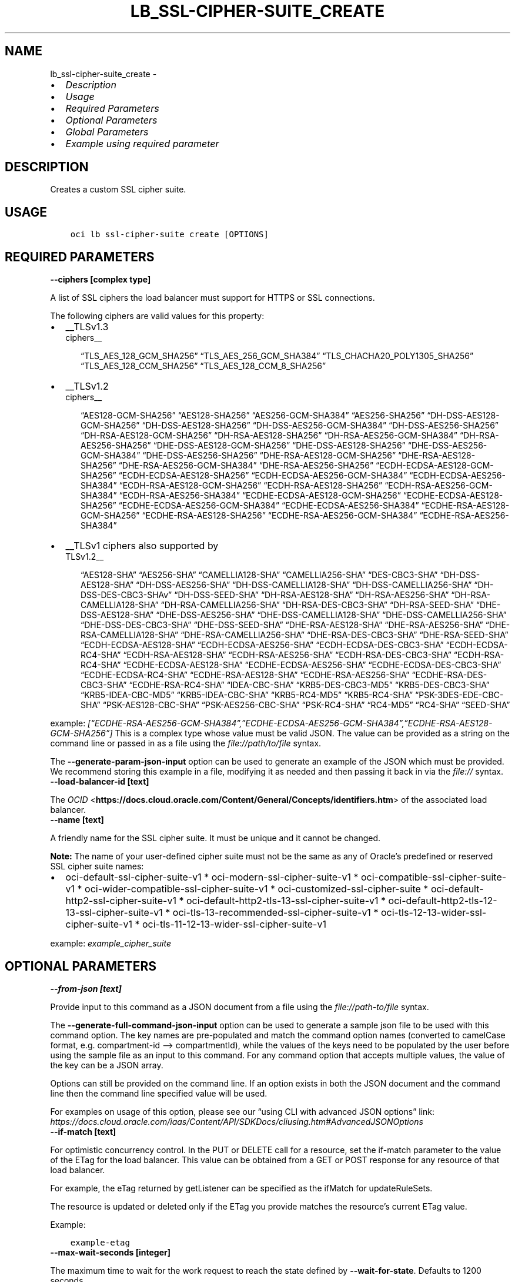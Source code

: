 .\" Man page generated from reStructuredText.
.
.TH "LB_SSL-CIPHER-SUITE_CREATE" "1" "Jul 29, 2024" "3.45.0" "OCI CLI Command Reference"
.SH NAME
lb_ssl-cipher-suite_create \- 
.
.nr rst2man-indent-level 0
.
.de1 rstReportMargin
\\$1 \\n[an-margin]
level \\n[rst2man-indent-level]
level margin: \\n[rst2man-indent\\n[rst2man-indent-level]]
-
\\n[rst2man-indent0]
\\n[rst2man-indent1]
\\n[rst2man-indent2]
..
.de1 INDENT
.\" .rstReportMargin pre:
. RS \\$1
. nr rst2man-indent\\n[rst2man-indent-level] \\n[an-margin]
. nr rst2man-indent-level +1
.\" .rstReportMargin post:
..
.de UNINDENT
. RE
.\" indent \\n[an-margin]
.\" old: \\n[rst2man-indent\\n[rst2man-indent-level]]
.nr rst2man-indent-level -1
.\" new: \\n[rst2man-indent\\n[rst2man-indent-level]]
.in \\n[rst2man-indent\\n[rst2man-indent-level]]u
..
.INDENT 0.0
.IP \(bu 2
\fI\%Description\fP
.IP \(bu 2
\fI\%Usage\fP
.IP \(bu 2
\fI\%Required Parameters\fP
.IP \(bu 2
\fI\%Optional Parameters\fP
.IP \(bu 2
\fI\%Global Parameters\fP
.IP \(bu 2
\fI\%Example using required parameter\fP
.UNINDENT
.SH DESCRIPTION
.sp
Creates a custom SSL cipher suite.
.SH USAGE
.INDENT 0.0
.INDENT 3.5
.sp
.nf
.ft C
oci lb ssl\-cipher\-suite create [OPTIONS]
.ft P
.fi
.UNINDENT
.UNINDENT
.SH REQUIRED PARAMETERS
.INDENT 0.0
.TP
.B \-\-ciphers [complex type]
.UNINDENT
.sp
A list of SSL ciphers the load balancer must support for HTTPS or SSL connections.
.sp
The following ciphers are valid values for this property:
.INDENT 0.0
.IP \(bu 2
__TLSv1.3 
.nf
ciphers__
.fi

.INDENT 2.0
.INDENT 3.5
“TLS_AES_128_GCM_SHA256”         “TLS_AES_256_GCM_SHA384”         “TLS_CHACHA20_POLY1305_SHA256”         “TLS_AES_128_CCM_SHA256”         “TLS_AES_128_CCM_8_SHA256”
.UNINDENT
.UNINDENT
.IP \(bu 2
__TLSv1.2 
.nf
ciphers__
.fi

.INDENT 2.0
.INDENT 3.5
“AES128\-GCM\-SHA256”         “AES128\-SHA256”         “AES256\-GCM\-SHA384”         “AES256\-SHA256”         “DH\-DSS\-AES128\-GCM\-SHA256”         “DH\-DSS\-AES128\-SHA256”         “DH\-DSS\-AES256\-GCM\-SHA384”         “DH\-DSS\-AES256\-SHA256”         “DH\-RSA\-AES128\-GCM\-SHA256”         “DH\-RSA\-AES128\-SHA256”         “DH\-RSA\-AES256\-GCM\-SHA384”         “DH\-RSA\-AES256\-SHA256”         “DHE\-DSS\-AES128\-GCM\-SHA256”         “DHE\-DSS\-AES128\-SHA256”         “DHE\-DSS\-AES256\-GCM\-SHA384”         “DHE\-DSS\-AES256\-SHA256”         “DHE\-RSA\-AES128\-GCM\-SHA256”         “DHE\-RSA\-AES128\-SHA256”         “DHE\-RSA\-AES256\-GCM\-SHA384”         “DHE\-RSA\-AES256\-SHA256”         “ECDH\-ECDSA\-AES128\-GCM\-SHA256”         “ECDH\-ECDSA\-AES128\-SHA256”         “ECDH\-ECDSA\-AES256\-GCM\-SHA384”         “ECDH\-ECDSA\-AES256\-SHA384”         “ECDH\-RSA\-AES128\-GCM\-SHA256”         “ECDH\-RSA\-AES128\-SHA256”         “ECDH\-RSA\-AES256\-GCM\-SHA384”         “ECDH\-RSA\-AES256\-SHA384”         “ECDHE\-ECDSA\-AES128\-GCM\-SHA256”         “ECDHE\-ECDSA\-AES128\-SHA256”         “ECDHE\-ECDSA\-AES256\-GCM\-SHA384”         “ECDHE\-ECDSA\-AES256\-SHA384”         “ECDHE\-RSA\-AES128\-GCM\-SHA256”         “ECDHE\-RSA\-AES128\-SHA256”         “ECDHE\-RSA\-AES256\-GCM\-SHA384”         “ECDHE\-RSA\-AES256\-SHA384”
.UNINDENT
.UNINDENT
.IP \(bu 2
__TLSv1 ciphers also supported by 
.nf
TLSv1.2__
.fi

.INDENT 2.0
.INDENT 3.5
“AES128\-SHA”         “AES256\-SHA”         “CAMELLIA128\-SHA”         “CAMELLIA256\-SHA”         “DES\-CBC3\-SHA”         “DH\-DSS\-AES128\-SHA”         “DH\-DSS\-AES256\-SHA”         “DH\-DSS\-CAMELLIA128\-SHA”         “DH\-DSS\-CAMELLIA256\-SHA”         “DH\-DSS\-DES\-CBC3\-SHAv”         “DH\-DSS\-SEED\-SHA”         “DH\-RSA\-AES128\-SHA”         “DH\-RSA\-AES256\-SHA”         “DH\-RSA\-CAMELLIA128\-SHA”         “DH\-RSA\-CAMELLIA256\-SHA”         “DH\-RSA\-DES\-CBC3\-SHA”         “DH\-RSA\-SEED\-SHA”         “DHE\-DSS\-AES128\-SHA”         “DHE\-DSS\-AES256\-SHA”         “DHE\-DSS\-CAMELLIA128\-SHA”         “DHE\-DSS\-CAMELLIA256\-SHA”         “DHE\-DSS\-DES\-CBC3\-SHA”         “DHE\-DSS\-SEED\-SHA”         “DHE\-RSA\-AES128\-SHA”         “DHE\-RSA\-AES256\-SHA”         “DHE\-RSA\-CAMELLIA128\-SHA”         “DHE\-RSA\-CAMELLIA256\-SHA”         “DHE\-RSA\-DES\-CBC3\-SHA”         “DHE\-RSA\-SEED\-SHA”         “ECDH\-ECDSA\-AES128\-SHA”         “ECDH\-ECDSA\-AES256\-SHA”         “ECDH\-ECDSA\-DES\-CBC3\-SHA”         “ECDH\-ECDSA\-RC4\-SHA”         “ECDH\-RSA\-AES128\-SHA”         “ECDH\-RSA\-AES256\-SHA”         “ECDH\-RSA\-DES\-CBC3\-SHA”         “ECDH\-RSA\-RC4\-SHA”         “ECDHE\-ECDSA\-AES128\-SHA”         “ECDHE\-ECDSA\-AES256\-SHA”         “ECDHE\-ECDSA\-DES\-CBC3\-SHA”         “ECDHE\-ECDSA\-RC4\-SHA”         “ECDHE\-RSA\-AES128\-SHA”         “ECDHE\-RSA\-AES256\-SHA”         “ECDHE\-RSA\-DES\-CBC3\-SHA”         “ECDHE\-RSA\-RC4\-SHA”         “IDEA\-CBC\-SHA”         “KRB5\-DES\-CBC3\-MD5”         “KRB5\-DES\-CBC3\-SHA”         “KRB5\-IDEA\-CBC\-MD5”         “KRB5\-IDEA\-CBC\-SHA”         “KRB5\-RC4\-MD5”         “KRB5\-RC4\-SHA”         “PSK\-3DES\-EDE\-CBC\-SHA”         “PSK\-AES128\-CBC\-SHA”         “PSK\-AES256\-CBC\-SHA”         “PSK\-RC4\-SHA”         “RC4\-MD5”         “RC4\-SHA”         “SEED\-SHA”
.UNINDENT
.UNINDENT
.UNINDENT
.sp
example: \fI[“ECDHE\-RSA\-AES256\-GCM\-SHA384”,”ECDHE\-ECDSA\-AES256\-GCM\-SHA384”,”ECDHE\-RSA\-AES128\-GCM\-SHA256”]\fP
This is a complex type whose value must be valid JSON. The value can be provided as a string on the command line or passed in as a file using
the \fI\%file://path/to/file\fP syntax.
.sp
The \fB\-\-generate\-param\-json\-input\fP option can be used to generate an example of the JSON which must be provided. We recommend storing this example
in a file, modifying it as needed and then passing it back in via the \fI\%file://\fP syntax.
.INDENT 0.0
.TP
.B \-\-load\-balancer\-id [text]
.UNINDENT
.sp
The \fI\%OCID\fP <\fBhttps://docs.cloud.oracle.com/Content/General/Concepts/identifiers.htm\fP> of the associated load balancer.
.INDENT 0.0
.TP
.B \-\-name [text]
.UNINDENT
.sp
A friendly name for the SSL cipher suite. It must be unique and it cannot be changed.
.sp
\fBNote:\fP The name of your user\-defined cipher suite must not be the same as any of Oracle’s predefined or           reserved SSL cipher suite names:
.INDENT 0.0
.IP \(bu 2
oci\-default\-ssl\-cipher\-suite\-v1 * oci\-modern\-ssl\-cipher\-suite\-v1 * oci\-compatible\-ssl\-cipher\-suite\-v1 * oci\-wider\-compatible\-ssl\-cipher\-suite\-v1 * oci\-customized\-ssl\-cipher\-suite * oci\-default\-http2\-ssl\-cipher\-suite\-v1 * oci\-default\-http2\-tls\-13\-ssl\-cipher\-suite\-v1 * oci\-default\-http2\-tls\-12\-13\-ssl\-cipher\-suite\-v1 * oci\-tls\-13\-recommended\-ssl\-cipher\-suite\-v1 * oci\-tls\-12\-13\-wider\-ssl\-cipher\-suite\-v1 * oci\-tls\-11\-12\-13\-wider\-ssl\-cipher\-suite\-v1
.UNINDENT
.sp
example: \fIexample_cipher_suite\fP
.SH OPTIONAL PARAMETERS
.INDENT 0.0
.TP
.B \-\-from\-json [text]
.UNINDENT
.sp
Provide input to this command as a JSON document from a file using the \fI\%file://path\-to/file\fP syntax.
.sp
The \fB\-\-generate\-full\-command\-json\-input\fP option can be used to generate a sample json file to be used with this command option. The key names are pre\-populated and match the command option names (converted to camelCase format, e.g. compartment\-id –> compartmentId), while the values of the keys need to be populated by the user before using the sample file as an input to this command. For any command option that accepts multiple values, the value of the key can be a JSON array.
.sp
Options can still be provided on the command line. If an option exists in both the JSON document and the command line then the command line specified value will be used.
.sp
For examples on usage of this option, please see our “using CLI with advanced JSON options” link: \fI\%https://docs.cloud.oracle.com/iaas/Content/API/SDKDocs/cliusing.htm#AdvancedJSONOptions\fP
.INDENT 0.0
.TP
.B \-\-if\-match [text]
.UNINDENT
.sp
For optimistic concurrency control. In the PUT or DELETE call for a resource, set the if\-match parameter to the value of the ETag for the load balancer. This value can be obtained from a GET or POST response for any resource of that load balancer.
.sp
For example, the eTag returned by getListener can be specified as the ifMatch for updateRuleSets.
.sp
The resource is updated or deleted only if the ETag you provide matches the resource’s current ETag value.
.sp
Example:
.INDENT 0.0
.INDENT 3.5
.sp
.nf
.ft C
example\-etag
.ft P
.fi
.UNINDENT
.UNINDENT
.INDENT 0.0
.TP
.B \-\-max\-wait\-seconds [integer]
.UNINDENT
.sp
The maximum time to wait for the work request to reach the state defined by \fB\-\-wait\-for\-state\fP\&. Defaults to 1200 seconds.
.INDENT 0.0
.TP
.B \-\-wait\-for\-state [text]
.UNINDENT
.sp
This operation asynchronously creates, modifies or deletes a resource and uses a work request to track the progress of the operation. Specify this option to perform the action and then wait until the work request reaches a certain state. Multiple states can be specified, returning on the first state. For example, \fB\-\-wait\-for\-state\fP SUCCEEDED \fB\-\-wait\-for\-state\fP FAILED would return on whichever lifecycle state is reached first. If timeout is reached, a return code of 2 is returned. For any other error, a return code of 1 is returned.
.sp
Accepted values are:
.INDENT 0.0
.INDENT 3.5
.sp
.nf
.ft C
ACCEPTED, FAILED, IN_PROGRESS, SUCCEEDED
.ft P
.fi
.UNINDENT
.UNINDENT
.INDENT 0.0
.TP
.B \-\-wait\-interval\-seconds [integer]
.UNINDENT
.sp
Check every \fB\-\-wait\-interval\-seconds\fP to see whether the work request has reached the state defined by \fB\-\-wait\-for\-state\fP\&. Defaults to 30 seconds.
.SH GLOBAL PARAMETERS
.sp
Use \fBoci \-\-help\fP for help on global parameters.
.sp
\fB\-\-auth\-purpose\fP, \fB\-\-auth\fP, \fB\-\-cert\-bundle\fP, \fB\-\-cli\-auto\-prompt\fP, \fB\-\-cli\-rc\-file\fP, \fB\-\-config\-file\fP, \fB\-\-connection\-timeout\fP, \fB\-\-debug\fP, \fB\-\-defaults\-file\fP, \fB\-\-endpoint\fP, \fB\-\-generate\-full\-command\-json\-input\fP, \fB\-\-generate\-param\-json\-input\fP, \fB\-\-help\fP, \fB\-\-latest\-version\fP, \fB\-\-max\-retries\fP, \fB\-\-no\-retry\fP, \fB\-\-opc\-client\-request\-id\fP, \fB\-\-opc\-request\-id\fP, \fB\-\-output\fP, \fB\-\-profile\fP, \fB\-\-proxy\fP, \fB\-\-query\fP, \fB\-\-raw\-output\fP, \fB\-\-read\-timeout\fP, \fB\-\-realm\-specific\-endpoint\fP, \fB\-\-region\fP, \fB\-\-release\-info\fP, \fB\-\-request\-id\fP, \fB\-\-version\fP, \fB\-?\fP, \fB\-d\fP, \fB\-h\fP, \fB\-i\fP, \fB\-v\fP
.SH EXAMPLE USING REQUIRED PARAMETER
.sp
Copy and paste the following example into a JSON file, replacing the example parameters with your own.
.INDENT 0.0
.INDENT 3.5
.sp
.nf
.ft C
    oci lb load\-balancer create \-\-generate\-param\-json\-input subnet\-ids > subnet\-ids.json

    oci lb ssl\-cipher\-suite create \-\-generate\-param\-json\-input ciphers > ciphers.json
.ft P
.fi
.UNINDENT
.UNINDENT
.sp
Copy the following CLI commands into a file named example.sh. Run the command by typing “bash example.sh” and replacing the example parameters with your own.
.sp
Please note this sample will only work in the POSIX\-compliant bash\-like shell. You need to set up \fI\%the OCI configuration\fP <\fBhttps://docs.oracle.com/en-us/iaas/Content/API/SDKDocs/cliinstall.htm#configfile\fP> and \fI\%appropriate security policies\fP <\fBhttps://docs.oracle.com/en-us/iaas/Content/Identity/Concepts/policygetstarted.htm\fP> before trying the examples.
.INDENT 0.0
.INDENT 3.5
.sp
.nf
.ft C
    export compartment_id=<substitute\-value\-of\-compartment_id> # https://docs.cloud.oracle.com/en\-us/iaas/tools/oci\-cli/latest/oci_cli_docs/cmdref/lb/load\-balancer/create.html#cmdoption\-compartment\-id
    export display_name=<substitute\-value\-of\-display_name> # https://docs.cloud.oracle.com/en\-us/iaas/tools/oci\-cli/latest/oci_cli_docs/cmdref/lb/load\-balancer/create.html#cmdoption\-display\-name
    export shape_name=<substitute\-value\-of\-shape_name> # https://docs.cloud.oracle.com/en\-us/iaas/tools/oci\-cli/latest/oci_cli_docs/cmdref/lb/load\-balancer/create.html#cmdoption\-shape\-name

    load_balancer_id=$(oci lb load\-balancer create \-\-compartment\-id $compartment_id \-\-display\-name $display_name \-\-shape\-name $shape_name \-\-subnet\-ids file://subnet\-ids.json \-\-query data.id \-\-raw\-output)

    oci lb ssl\-cipher\-suite create \-\-ciphers file://ciphers.json \-\-load\-balancer\-id $load_balancer_id \-\-name $name
.ft P
.fi
.UNINDENT
.UNINDENT
.SH AUTHOR
Oracle
.SH COPYRIGHT
2016, 2024, Oracle
.\" Generated by docutils manpage writer.
.
